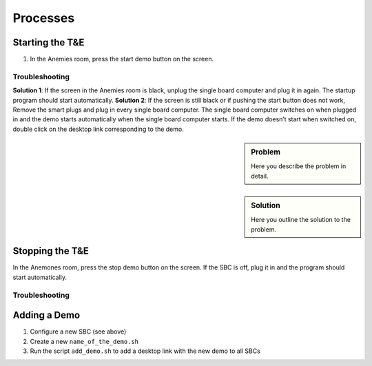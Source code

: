 Processes
=========

.. _starting:

Starting the T&E
-----------------

1. In the Anemies room, press the start demo button on the screen. 

Troubleshooting
^^^^^^^^^^^^^
**Solution 1**: If the screen in the Anemies room is black, unplug the single board computer and plug it in again. The startup program should start automatically.
**Solution 2**: If the screen is still black or if pushing the start button does not work, 
Remove the smart plugs and plug in every single board computer. The single board computer switches on when plugged in and the demo starts automatically when the single board computer starts. If the demo doesn’t start when switched on, double click on the desktop link corresponding to the demo.

.. _stopping:

.. sidebar:: Problem

   Here you describe the problem in detail.

.. sidebar:: Solution

   Here you outline the solution to the problem.

Stopping the T&E
-----------------

In the Anemones room, press the stop demo button on the screen. If the SBC is off, plug it in and the program should start automatically.

Troubleshooting
^^^^^^^^^^^^^

.. _adding:

Adding a Demo
-------------

1. Configure a new SBC (see above)
2. Create a new ``name_of_the_demo.sh``
3. Run the script ``add_demo.sh`` to add a desktop link with the new demo to all SBCs
